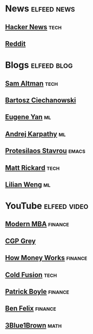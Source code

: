 * News :elfeed:news:
** [[https://news.ycombinator.com/rss][Hacker News]] :tech:
** [[https://www.reddit.com/.rss?feed=b715b97328a94d3dcbddf4442e2777b95a1a6397&user=CaiCuoc&limit=25][Reddit]]
* Blogs :elfeed:blog:
** [[http://blog.samaltman.com/posts.atom][Sam Altman]] :tech:
** [[https://ciechanow.ski/atom.xml][Bartosz Ciechanowski]]
** [[https://eugeneyan.com/rss/][Eugene Yan]] :ml:
** [[http://karpathy.github.io/feed.xml][Andrej Karpathy]] :ml:
** [[https://protesilaos.com/codelog.xml][Protesilaos Stavrou]] :emacs:
** [[https://matt-rickard.com/rss/][Matt Rickard]] :tech:
** [[http://lilianweng.github.io/index.xml][Lilian Weng]] :ml:
* YouTube :elfeed:video:
** [[https://www.youtube.com/feeds/videos.xml?channel_id=UCbzVRTkX3bzNZuBd9In4XyA][Modern MBA]] :finance:
** [[https://www.youtube.com/feeds/videos.xml?channel_id=UC2C_jShtL725hvbm1arSV9w][CGP Grey]]
** [[https://www.youtube.com/feeds/videos.xml?channel_id=UCkCGANrihzExmu9QiqZpPlQ][How Money Works]] :finance:
** [[https://www.youtube.com/feeds/videos.xml?channel_id=UC4QZ_LsYcvcq7qOsOhpAX4A][Cold Fusion]] :tech:
** [[https://www.youtube.com/feeds/videos.xml?channel_id=UCASM0cgfkJxQ1ICmRilfHLw][Patrick Boyle]] :finance:
** [[https://www.youtube.com/feeds/videos.xml?channel_id=UCDXTQ8nWmx_EhZ2v-kp7QxA][Ben Felix]] :finance:
** [[https://www.youtube.com/feeds/videos.xml?channel_id=UCYO_jab_esuFRV4b17AJtAw][3Blue1Brown]] :math:
